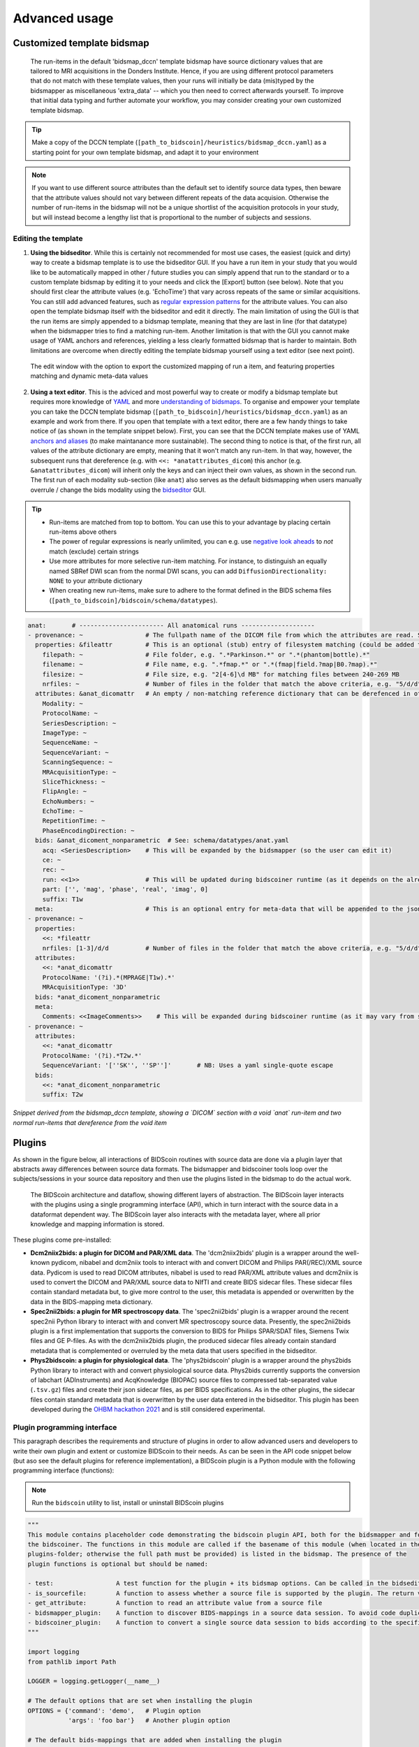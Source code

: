 Advanced usage
==============

Customized template bidsmap
---------------------------

 The run-items in the default 'bidsmap_dccn' template bidsmap have source dictionary values that are tailored to MRI acquisitions in the Donders Institute. Hence, if you are using different protocol parameters that do not match with these template values, then your runs will initially be data (mis)typed by the bidsmapper as miscellaneous 'extra_data' -- which you then need to correct afterwards yourself. To improve that initial data typing and further automate your workflow, you may consider creating your own customized template bidsmap.

.. tip::
   Make a copy of the DCCN template (``[path_to_bidscoin]/heuristics/bidsmap_dccn.yaml``) as a starting point for your own template bidsmap, and adapt it to your environment

.. note::
   If you want to use different source attributes than the default set to identify source data types, then beware that the attribute values should not vary between different repeats of the data acquision. Otherwise the number of run-items in the bidsmap will not be a unique shortlist of the acquisition protocols in your study, but will instead become a lengthy list that is proportional to the number of subjects and sessions.

Editing the template
^^^^^^^^^^^^^^^^^^^^

1. **Using the bidseditor**. While this is certainly not recommended for most use cases, the easiest (quick and dirty) way to create a bidsmap template is to use the bidseditor GUI. If you have a run item in your study that you would like to be automatically mapped in other / future studies you can simply append that run to the standard or to a custom template bidsmap by editing it to your needs and click the [Export] button (see below). Note that you should first clear the attribute values (e.g. 'EchoTime') that vary across repeats of the same or similar acquisitions. You can still add advanced features, such as `regular expression patterns <https://docs.python.org/3/library/re.html>`__ for the attribute values. You can also open the template bidsmap itself with the bidseditor and edit it directly. The main limitation of using the GUI is that the run items are simply appended to a bidsmap template, meaning that they are last in line (for that datatype) when the bidsmapper tries to find a matching run-item. Another limitation is that with the GUI you cannot make usage of YAML anchors and references, yielding a less clearly formatted bidsmap that is harder to maintain. Both limitations are overcome when directly editing the template bidsmap yourself using a text editor (see next point).

.. figure:: ./_static/bidseditor_edit_tooltip.png

   The edit window with the option to export the customized mapping of run a item, and featuring properties matching and dynamic meta-data values

2. **Using a text editor**. This is the adviced and most powerful way to create or modify a bidsmap template but requires more knowledge of `YAML <http://yaml.org/>`__ and more `understanding of bidsmaps <bidsmap.html>`__. To organise and empower your template you can take the DCCN template bidsmap (``[path_to_bidscoin]/heuristics/bidsmap_dccn.yaml``) as an example and work from there. If you open that template with a text editor, there are a few handy things to take notice of (as shown in the template snippet below). First, you can see that the DCCN template makes use of YAML `anchors and aliases <https://blog.daemonl.com/2016/02/yaml.html>`__ (to make maintanance more sustainable). The second thing to notice is that, of the first run, all values of the attribute dictionary are empty, meaning that it won't match any run-item. In that way, however, the subsequent runs that dereference (e.g. with ``<<: *anatattributes_dicom``) this anchor (e.g. ``&anatattributes_dicom``) will inherit only the keys and can inject their own values, as shown in the second run. The first run of each modality sub-section (like ``anat``) also serves as the default bidsmapping when users manually overrule / change the bids modality using the `bidseditor <workflow.html#step-1b-running-the-bidseditor>`__ GUI.

.. tip::
   - Run-items are matched from top to bottom. You can use this to your advantage by placing certain run-items above others
   - The power of regular expressions is nearly unlimited, you can e.g. use `negative look aheads <https://docs.python.org/3/howto/regex.html#lookahead-assertions>`__ to *not* match (exclude) certain strings
   - Use more attributes for more selective run-item matching. For instance, to distinguish an equally named SBRef DWI scan from the normal DWI scans, you can add ``DiffusionDirectionality: NONE`` to your attribute dictionary
   - When creating new run-items, make sure to adhere to the format defined in the BIDS schema files (``[path_to_bidscoin]/bidscoin/schema/datatypes``).

.. code-block:: yaml

   anat:       # ----------------------- All anatomical runs --------------------
   - provenance: ~                 # The fullpath name of the DICOM file from which the attributes are read. Serves also as a look-up key to find a run in the bidsmap
     properties: &fileattr         # This is an optional (stub) entry of filesystem matching (could be added to any run-item)
       filepath: ~                 # File folder, e.g. ".*Parkinson.*" or ".*(phantom|bottle).*"
       filename: ~                 # File name, e.g. ".*fmap.*" or ".*(fmap|field.?map|B0.?map).*"
       filesize: ~                 # File size, e.g. "2[4-6]\d MB" for matching files between 240-269 MB
       nrfiles: ~                  # Number of files in the folder that match the above criteria, e.g. "5/d/d" for matching a number between 500-599
     attributes: &anat_dicomattr   # An empty / non-matching reference dictionary that can be derefenced in other run-items of this data type
       Modality: ~
       ProtocolName: ~
       SeriesDescription: ~
       ImageType: ~
       SequenceName: ~
       SequenceVariant: ~
       ScanningSequence: ~
       MRAcquisitionType: ~
       SliceThickness: ~
       FlipAngle: ~
       EchoNumbers: ~
       EchoTime: ~
       RepetitionTime: ~
       PhaseEncodingDirection: ~
     bids: &anat_dicoment_nonparametric  # See: schema/datatypes/anat.yaml
       acq: <SeriesDescription>    # This will be expanded by the bidsmapper (so the user can edit it)
       ce: ~
       rec: ~
       run: <<1>>                  # This will be updated during bidscoiner runtime (as it depends on the already existing files)
       part: ['', 'mag', 'phase', 'real', 'imag', 0]
       suffix: T1w
     meta:                         # This is an optional entry for meta-data that will be appended to the json sidecar files produced by dcm2niix
   - provenance: ~
     properties:
       <<: *fileattr
       nrfiles: [1-3]/d/d          # Number of files in the folder that match the above criteria, e.g. "5/d/d" for matching a number between 500-599
     attributes:
       <<: *anat_dicomattr
       ProtocolName: '(?i).*(MPRAGE|T1w).*'
       MRAcquisitionType: '3D'
     bids: *anat_dicoment_nonparametric
     meta:
       Comments: <<ImageComments>>    # This will be expanded during bidscoiner runtime (as it may vary from session to session)
   - provenance: ~
     attributes:
       <<: *anat_dicomattr
       ProtocolName: '(?i).*T2w.*'
       SequenceVariant: '[''SK'', ''SP'']'       # NB: Uses a yaml single-quote escape
     bids:
       <<: *anat_dicoment_nonparametric
       suffix: T2w

*Snippet derived from the bidsmap_dccn template, showing a `DICOM` section with a void `anat` run-item and two normal run-items that dereference from the void item*

Plugins
-------

As shown in the figure below, all interactions of BIDScoin routines with source data are done via a plugin layer that abstracts away differences between source data formats. The bidsmapper and bidscoiner tools loop over the subjects/sessions in your source data repository and then use the plugins listed in the bidsmap to do the actual work.

.. figure:: ./_static/bidscoin_architecture.png

   The BIDScoin architecture and dataflow, showing different layers of abstraction. The BIDScoin layer interacts with the plugins using a single programming interface (API), which in turn interact with the source data in a dataformat dependent way. The BIDScoin layer also interacts with the metadata layer, where all prior knowledge and mapping information is stored.

These plugins come pre-installed:

- **Dcm2niix2bids: a plugin for DICOM and PAR/XML data**. The 'dcm2niix2bids' plugin is a wrapper around the well-known pydicom, nibabel and dcm2niix tools to interact with and convert DICOM and Philips PAR(/REC)/XML source data. Pydicom is used to read DICOM attributes, nibabel is used to read PAR/XML attribute values and dcm2niix is used to convert the DICOM and PAR/XML source data to NIfTI  and create BIDS sidecar files. These sidecar files contain standard metadata but, to give more control to the user, this metadata is appended or overwritten by the data in the BIDS-mapping meta dictionary.
- **Spec2nii2bids: a plugin for MR spectroscopy data**. The 'spec2nii2bids' plugin is a wrapper around the recent spec2nii Python library to interact with and convert MR spectroscopy source data. Presently, the spec2nii2bids plugin is a first implementation that supports the conversion to BIDS for Philips SPAR/SDAT files, Siemens Twix files and GE P-files. As with the dcm2niix2bids plugin, the produced sidecar files already contain standard metadata that is complemented or overruled by the meta data that users specified in the bidseditor.
- **Phys2bidscoin: a plugin for physiological data**. The 'phys2bidscoin' plugin is a wrapper around the phys2bids Python library to interact with and convert physiological source data. Phys2bids currently supports the conversion of labchart (ADInstruments) and AcqKnowledge (BIOPAC) source files to compressed tab-separated value (``.tsv.gz``) files and create their json sidecar files, as per BIDS specifications. As in the other plugins, the sidecar files contain standard metadata that is overwritten by the user data entered in the bidseditor. This plugin has been developed during the `OHBM hackathon 2021 <https://github.com/ohbm/hackathon2021/issues/12>`__ and is still considered experimental.

Plugin programming interface
^^^^^^^^^^^^^^^^^^^^^^^^^^^^

This paragraph describes the requirements and structure of plugins in order to allow advanced users and developers to write their own plugin and extent or customize BIDScoin to their needs. As can be seen in the API code snippet below (but aso see the default plugins for reference implementation), a BIDScoin plugin is a Python module with the following programming interface (functions):

.. note:: Run the ``bidscoin`` utility to list, install or uninstall BIDScoin plugins

.. code-block:: python3

   """
   This module contains placeholder code demonstrating the bidscoin plugin API, both for the bidsmapper and for
   the bidscoiner. The functions in this module are called if the basename of this module (when located in the
   plugins-folder; otherwise the full path must be provided) is listed in the bidsmap. The presence of the
   plugin functions is optional but should be named:

   - test:                 A test function for the plugin + its bidsmap options. Can be called in the bidseditor
   - is_sourcefile:        A function to assess whether a source file is supported by the plugin. The return value should correspond to a data format section in the bidsmap
   - get_attribute:        A function to read an attribute value from a source file
   - bidsmapper_plugin:    A function to discover BIDS-mappings in a source data session. To avoid code duplications and minimize plugin development time, various support functions are available to the plugin programmer in BIDScoin's library module named 'bids'
   - bidscoiner_plugin:    A function to convert a single source data session to bids according to the specified BIDS-mappings. Various support functions are available in the 'bids' library module
   """

   import logging
   from pathlib import Path

   LOGGER = logging.getLogger(__name__)

   # The default options that are set when installing the plugin
   OPTIONS = {'command': 'demo',   # Plugin option
              'args': 'foo bar'}   # Another plugin option

   # The default bids-mappings that are added when installing the plugin
   BIDSMAP = {'DemoFormat':{
       'subject': '<<filepath:/sub-(.*?)/>>',     # This filesystem property extracts the subject label from the source directory. NB: Any property or attribute can be used as subject-label, e.g. <PatientID>
       'session': '<<filepath:/ses-(.*?)/>>',     # This filesystem property extracts the session label from the source directory. NB: Any property or attribute can be used as session-label, e.g. <StudyID>

       'func': [                   # ----------------------- All functional runs --------------------
           {'provenance': '',      # The fullpath name of the source file from which the attributes and properties are read. Serves also as a look-up key to find a run in the bidsmap
            'properties':          # The matching (regexp) criteria go in here
               {'filepath': '',    # File folder, e.g. ".*Parkinson.*" or ".*(phantom|bottle).*"
                'filename': '',    # File name, e.g. ".*fmap.*" or ".*(fmap|field.?map|B0.?map).*"
                'filesize': '',    # File size, e.g. "2[4-6]\d MB" for matching files between 240-269 MB
                'nrfiles': ''},    # Number of files in the folder that match the above criteria, e.g. "5/d/d" for matching a number between 500-599
            'attributes':          # The matching (regexp) criteria go in here
               {'ch_num': '.*',
                'filetype': '.*',
                'freq': '.*',
                'ch_name': '.*',
                'units': '.*',
                'trigger_idx': '.*'},
            'bids':
               {'task': '',
                'acq': '',
                'ce': '',
                'dir': '',
                'rec': '',
                'run': '<<1>>',    # This will be updated during bidscoiner runtime (as it depends on the already existing files)
                'recording': '',
                'suffix': 'physio'},
            'meta':                # This is an optional entry for meta-data dictionary that are appended to the json sidecar files
               {'TriggerChannel': '<<trigger_idx>>',
                'ExpectedTimepoints': '<<num_timepoints_found>>',
                'ChannelNames': '<<ch_name>>',
                'Threshold': '<<thr>>',
                'TimeOffset': '<<time_offset>>'}}],

       [...]

       'exclude': [  # ----------------------- Data that will be left out -------------
           {'provenance': '',
            'properties':
               {'filepath': '',
                'filename': '',
                'filesize': '',
                'nrfiles': ''},
            'attributes':
               {'ch_num': '.*',
                'filetype': '.*',
                'freq': '.*',
                'ch_name': '.*',
                'units': '.*',
                'trigger_idx': '.*'},
            'bids':
               {'task': '',
                'acq': '',
                'ce': '',
                'dir': '',
                'rec': '',
                'run': '<<1>>',
                'recording': '',
                'suffix': 'physio'},
            'meta':
               {'TriggerChannel': '<<trigger_idx>>',
                'ExpectedTimepoints': '<<num_timepoints_found>>',
                'ChannelNames': '<<ch_name>>',
                'Threshold': '<<thr>>',
                'TimeOffset': '<<time_offset>>'}}]}}


   def test(options: dict) -> bool:
       """
       This plugin function tests the working of the plugin + its bidsmap options

       :param options: A dictionary with the plugin options, e.g. taken from the bidsmap['Options']
       :return:        True if the test was successful
       """

       LOGGER.debug(f'This is a demo-plugin test routine, validating its working with options: {options}')

       return True


   def is_sourcefile(file: Path) -> str:
       """
       This plugin function assesses whether a sourcefile is of a supported dataformat

       :param file:    The sourcefile that is assessed
       :return:        The valid / supported dataformat of the sourcefile
       """

       if file.is_file():

           LOGGER.debug(f'This is a demo-plugin is_sourcefile routine, assessing whether "{file}" has a valid dataformat')
           return 'dataformat'

       return ''


   def get_attribute(dataformat: str, sourcefile: Path, attribute: str, options: dict) -> Union[str, int]:
       """
       This plugin function reads attributes from the supported sourcefile

       :param dataformat:  The bidsmap-dataformat of the sourcefile, e.g. DICOM of PAR
       :param sourcefile:  The sourcefile from which the attribute value should be read
       :param attribute:   The attribute key for which the value should be read
       :param options:     A dictionary with the plugin options, e.g. taken from the bidsmap['Options']
       :return:            The attribute value
       """

       if dataformat in ('DICOM','PAR'):
           LOGGER.debug(f'This is a demo-plugin get_attribute routine, reading the {dataformat} "{attribute}" attribute value from "{sourcefile}"')

       return ''


   def bidsmapper_plugin(session: Path, bidsmap_new: dict, bidsmap_old: dict, template: dict, store: dict) -> None:
       """
       All the logic to map the Philips PAR/XML fields onto bids labels go into this plugin function. The function is
       expecte to update / append new runs to the bidsmap_new data structure. The bidsmap options for this plugin can
       be found in:

       bidsmap_new/old['Options']['plugins']['README']

       See also the dcm2niix2bids plugin for reference implementation

       :param session:     The full-path name of the subject/session raw data source folder
       :param bidsmap_new: The new study bidsmap that we are building
       :param bidsmap_old: The previous study bidsmap that has precedence over the template bidsmap
       :param template:    The template bidsmap with the default heuristics
       :param store:       The paths of the source- and target-folder
       :return:
       """

       LOGGER.debug(f'This is a bidsmapper demo-plugin working on: {session}')


   def bidscoiner_plugin(session: Path, bidsmap: dict, bidsses: Path) -> None:
       """
       The plugin to convert the runs in the source folder and save them in the bids folder. Each saved datafile should be
       accompanied with a json sidecar file. The bidsmap options for this plugin can be found in:

       bidsmap_new/old['Options']['plugins']['README']

       See also the dcm2niix2bids plugin for reference implementation

       :param session:     The full-path name of the subject/session source folder
       :param bidsmap:     The full mapping heuristics from the bidsmap YAML-file
       :param bidsses:     The full-path name of the BIDS output `ses-` folder
       :return:            Nothing
       """

       LOGGER.debug(f'This is a bidscoiner demo-plugin working on: {session} -> {bidsfolder}')

*The README plugin placeholder code*
